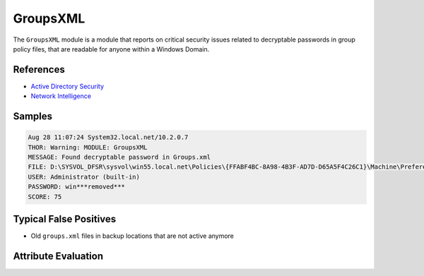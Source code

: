 GroupsXML
=========

The ``GroupsXML`` module is a module that reports on critical security
issues related to decryptable passwords in group policy files, that
are readable for anyone within a Windows Domain. 

References
----------

- `Active Directory Security <https://adsecurity.org/?p=2288>`_
- `Network Intelligence <http://niiconsulting.com/checkmate/2016/02/hunting-passwords-in-sysvol/>`_

Samples
-------

.. code-block:: none

	Aug 28 11:07:24 System32.local.net/10.2.0.7
        THOR: Warning: MODULE: GroupsXML
        MESSAGE: Found decryptable password in Groups.xml
        FILE: D:\SYSVOL_DFSR\sysvol\win55.local.net\Policies\{FFABF4BC-8A98-4B3F-AD7D-D65A5F4C26C1}\Machine\Preferences\Groups\Groups.xml
        USER: Administrator (built-in)
        PASSWORD: win***removed***
        SCORE: 75

Typical False Positives
-----------------------

- Old ``groups.xml`` files in backup locations that are not active anymore

Attribute Evaluation
--------------------

.. raw:: html

        <script type="text/javascript" src="http://ajax.googleapis.com/ajax/libs/jquery/1.7.1/jquery.min.js"></script>
        <script>
        $(document).ready(function() {
        $('table p:contains("Yes")').parent().addClass('yes');
        $('table p:contains("No")').parent().addClass('no');
        $('table p:contains("Bad")').parent().addClass('bad');
        $('table p:contains("Good")').parent().addClass('good');
        $('table p:contains("Low")').parent().addClass('low');
        $('table p:contains("Medium")').parent().addClass('medium');
        $('table p:contains("High")').parent().addClass('high');
        });
        </script>
        <style>
        .yes {text-align: center;}
        .no {text-align: center;}
        .good {background-color:#64c864 !important; text-align: center;}
        .bad {background-color:#c86464 !important; text-align: center;}
        .low {background-color:#cccccc !important; text-align: center;}
        .medium {background-color:#aaaaaa !important; text-align: center;}
        .high {background-color:#8a8a8a !important; text-align: center;}
        </style>

.. csv-table::
     :file: ../csv/groupsxml.csv
     :widths: 20, 50, 10, 10, 10
     :delim: ;
     :header-rows: 1